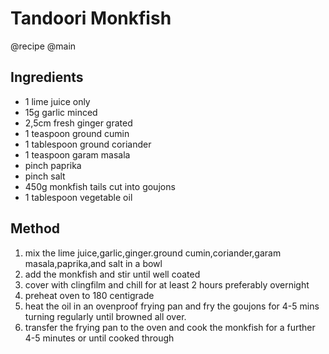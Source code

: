 * Tandoori Monkfish
@recipe @main

** Ingredients

- 1 lime juice only
- 15g garlic minced
- 2,5cm fresh ginger grated
- 1 teaspoon ground cumin
- 1 tablespoon ground coriander
- 1 teaspoon garam masala
- pinch paprika
- pinch salt
- 450g monkfish tails cut into goujons
- 1 tablespoon vegetable oil

** Method

1. mix the lime juice,garlic,ginger.ground cumin,coriander,garam masala,paprika,and salt in a bowl
2. add the monkfish and stir until well coated
3. cover with clingfilm and chill for at least 2 hours preferably overnight
4. preheat oven to 180 centigrade
5. heat the oil in an ovenproof frying pan and fry the goujons for 4-5 mins turning regularly until browned all over.
6. transfer the frying pan to the oven and cook the monkfish for a further 4-5 minutes or until cooked through
